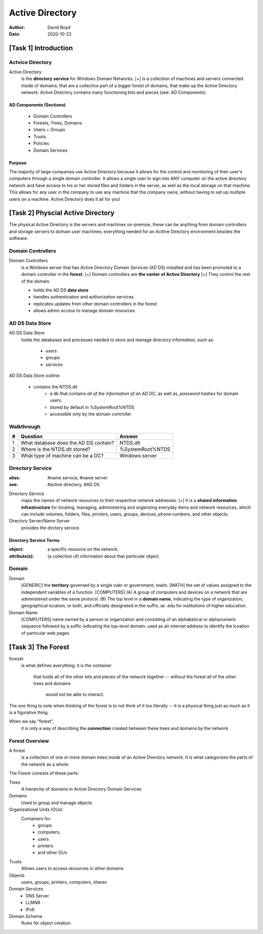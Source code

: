 Active Directory
################
:Author: David Boyd
:Date: 2020-10-22

[Task 1] Introduction
*********************

Actvice Directory
=================

Active Directory
	is the **directory service** for Windows Domain Networks.
	[+] is a collection of machines and servers connected inside of domains,
	that are a collective part of a bigger forest of domains, that make up the
	Active Directory network. Active Directory contains many functioning bits
	and pieces (see: AD Components).

AD Components (Sections)
------------------------

	- Domain Controllers
	- Forests, Trees, Domains
	- Users + Groups
	- Trusts
	- Policies
	- Domain Services

Purpose
-------

The majority of large companies use Active Directory because it allows
for the control and monitoring of their user's computers through a single
domain controller.  It allows a single user to sign into ANY computer on the
active directory network and have access to his or her stored files and folders
in the server, as well as the local storage on that machine.  This allows for
any user in the company to use any machine that the company owns, without
having to set up multiple users on a machine.  Active Directory does it all for
you!

[Task 2] Physcial Active Directory
**********************************

The physical Active Directory is the servers and machines on-premise, these can
be anything from domain controllers and storage servers to domain user
machines; everything needed for an Acittve Directory environment besides the
software.

Domain Controllers
==================

Domain Controllers
	is a Windows server
	that has Active Directory Domain Services (AD DS) installed
	and has been promoted to a domain controller in the **forest**.
	[+] Domain controllers are **the center of Active Directory**
	[+] They control the rest of the domain.

	- holds the AD DS **data store**
	- handles authentication and authorization services
	- replicates updates from other domain controllers in the forest
	- allows admin access to manage domain resources

AD DS Data Store
================

AD DS Data Store
	holds the databases and processes
	needed to store and manage
	directory information, such as:
		- users
		- groups
		- services

AD DS Data Store outline:

	- contains the NTDS.dit
		- a db
		  that contains *all of the information of an AD DC*,
		  as well as,
		  *password hashes* for domain users.
		- stored by default in %SystemRoot%\NTDS
		- accessible only by the domain controller

Walkthrough
===========

+---+---------------------------------------+-------------------+
| # | Question                              | Answer            |
+===+=======================================+===================+
| 1 | What database does the AD DS contain? | NTDS.dit          |
+---+---------------------------------------+-------------------+
| 2 | Where is the NTDS.dit stored?         | %SystemRoot%\NTDS |
+---+---------------------------------------+-------------------+
| 3 | What type of machine can be a DC?     | Windows server    |
+---+---------------------------------------+-------------------+

Directory Service
=================
:alias: #name service, #name server
:see: #active directory, #AD DS

Directory Service
	maps the names of network resources to their respective network addresses.
	[+] It is a **shared information infrastructure** for locating, managing,
	administering and organizing everyday items and network resources, whcih
	can include volumes, folders, files, printers, users, groups, devices,
	phone numbers, and other objects.

Directory Server/Name Server
	provides the dirctory service.

Directory Service Terms
-----------------------
:object: a specific resource on the network.
:attribute(s): (a collection of) information about that particular object.

Domain
======

Domain
	[GENERIC] the **territory** governed by a single ruler or government; realm.
	[MATH] the set of values assigned to the independent variables of a
	function.
	[COMPUTERS] (A) A group of computers and devices on a network that are
	administered under the same protocol. (B) The top level in a **domain
	name**, indicating the type of organization, geographical location, or
	both, and officially designated in the suffix, as .edu for institutions of
	higher education.

Domain Name
	[COMPUTERS] name owned by a person or organization and consisting of an
	alphabetical or alphanumeric sequence followed by a suffic indicating the
	top-level domain: used as an internet address to identify the lcoation of
	particular web pages.

[Task 3] The Forest
*******************

foreset
	is what defines everything;
	it is the container
		that holds all of the other bits and pieces of the network together
		-- without the forest all of the other trees and domains
		   would not be able to interact.

The one thing to note when thinking of the forest is to not think of it too
literally -- it is a physical thing just as much as it is a figurative thing.

When we say "forest",
	it is only a way of describing the **connection**
	created between these trees and domains
	by the network.

Forest Overview
===============

A forest
	is a collection of one or more domain trees
	inside of an Active Directory network.
	It is what
	categorizes the parts of the network as a whole.

The Forest consists of these parts:

Trees
	A hierarchy of domains in Active Directory Domain Services

Domains
	Used to group and manage objects

Organizational Units (OUs)
	Containers for:
		- groups
		- computers,
		- users
		- printers
		- and other OUs

Trusts
	Allows users to access resources in other domains

Objects
	users, groups, printers, computers, shares

Domain Services
	- DNS Server
	- LLMNR
	- IPv6

Domain Schema
	Rules for object creation

